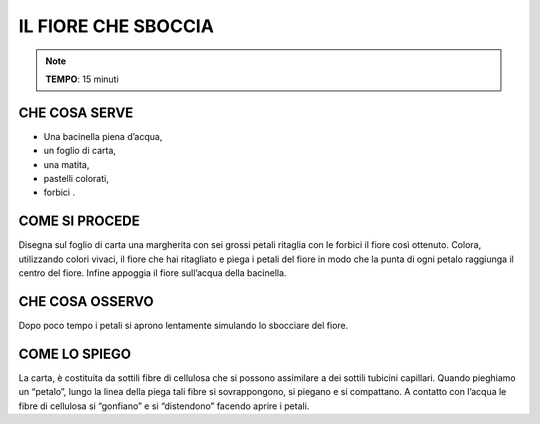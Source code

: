 IL FIORE CHE SBOCCIA
=====================

.. note::
    **TEMPO**: 15 minuti
    
CHE COSA SERVE
---------------

- Una bacinella piena d’acqua,
- un foglio di carta,
- una matita,
- pastelli colorati,
- forbici .

COME SI PROCEDE
----------------

Disegna sul foglio di carta una margherita con sei grossi petali ritaglia con le forbici il fiore così ottenuto. Colora, utilizzando colori vivaci, il fiore che hai ritagliato e piega i petali del fiore in modo che la punta di ogni petalo raggiunga il centro del fiore. Infine appoggia il fiore sull’acqua della bacinella.

CHE COSA OSSERVO
-----------------

Dopo poco tempo i petali si aprono lentamente simulando lo sbocciare del fiore.


 .. image:: 09_dil_term_gas.png
   :height: 400 px
   :align: center
   

COME LO SPIEGO
---------------

.. hint::   
La carta, è costituita da sottili fibre di cellulosa che si possono assimilare a dei sottili tubicini capillari. Quando pieghiamo un “petalo”, lungo la linea della piega tali fibre si sovrappongono, si piegano e si compattano. A contatto con l’acqua le fibre di cellulosa si “gonfiano” e si “distendono” facendo aprire i petali.


